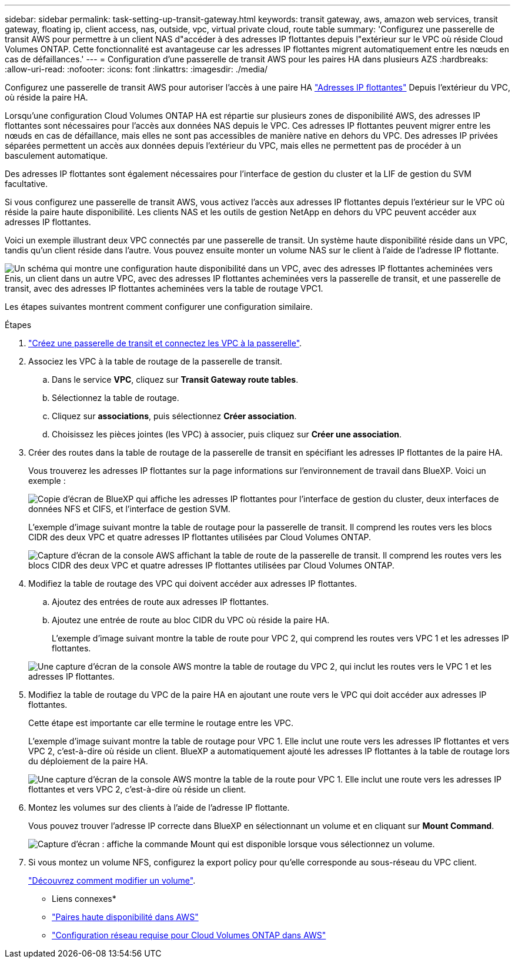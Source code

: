 ---
sidebar: sidebar 
permalink: task-setting-up-transit-gateway.html 
keywords: transit gateway, aws, amazon web services, transit gateway, floating ip, client access, nas, outside, vpc, virtual private cloud, route table 
summary: 'Configurez une passerelle de transit AWS pour permettre à un client NAS d"accéder à des adresses IP flottantes depuis l"extérieur sur le VPC où réside Cloud Volumes ONTAP. Cette fonctionnalité est avantageuse car les adresses IP flottantes migrent automatiquement entre les nœuds en cas de défaillances.' 
---
= Configuration d'une passerelle de transit AWS pour les paires HA dans plusieurs AZS
:hardbreaks:
:allow-uri-read: 
:nofooter: 
:icons: font
:linkattrs: 
:imagesdir: ./media/


[role="lead"]
Configurez une passerelle de transit AWS pour autoriser l'accès à une paire HA link:reference-networking-aws.html#requirements-for-ha-pairs-in-multiple-azs["Adresses IP flottantes"] Depuis l'extérieur du VPC, où réside la paire HA.

Lorsqu'une configuration Cloud Volumes ONTAP HA est répartie sur plusieurs zones de disponibilité AWS, des adresses IP flottantes sont nécessaires pour l'accès aux données NAS depuis le VPC. Ces adresses IP flottantes peuvent migrer entre les nœuds en cas de défaillance, mais elles ne sont pas accessibles de manière native en dehors du VPC. Des adresses IP privées séparées permettent un accès aux données depuis l'extérieur du VPC, mais elles ne permettent pas de procéder à un basculement automatique.

Des adresses IP flottantes sont également nécessaires pour l'interface de gestion du cluster et la LIF de gestion du SVM facultative.

Si vous configurez une passerelle de transit AWS, vous activez l'accès aux adresses IP flottantes depuis l'extérieur sur le VPC où réside la paire haute disponibilité. Les clients NAS et les outils de gestion NetApp en dehors du VPC peuvent accéder aux adresses IP flottantes.

Voici un exemple illustrant deux VPC connectés par une passerelle de transit. Un système haute disponibilité réside dans un VPC, tandis qu'un client réside dans l'autre. Vous pouvez ensuite monter un volume NAS sur le client à l'aide de l'adresse IP flottante.

image:diagram_transit_gateway.png["Un schéma qui montre une configuration haute disponibilité dans un VPC, avec des adresses IP flottantes acheminées vers Enis, un client dans un autre VPC, avec des adresses IP flottantes acheminées vers la passerelle de transit, et une passerelle de transit, avec des adresses IP flottantes acheminées vers la table de routage VPC1."]

Les étapes suivantes montrent comment configurer une configuration similaire.

.Étapes
. https://docs.aws.amazon.com/vpc/latest/tgw/tgw-getting-started.html["Créez une passerelle de transit et connectez les VPC à la passerelle"^].
. Associez les VPC à la table de routage de la passerelle de transit.
+
.. Dans le service *VPC*, cliquez sur *Transit Gateway route tables*.
.. Sélectionnez la table de routage.
.. Cliquez sur *associations*, puis sélectionnez *Créer association*.
.. Choisissez les pièces jointes (les VPC) à associer, puis cliquez sur *Créer une association*.


. Créer des routes dans la table de routage de la passerelle de transit en spécifiant les adresses IP flottantes de la paire HA.
+
Vous trouverez les adresses IP flottantes sur la page informations sur l'environnement de travail dans BlueXP. Voici un exemple :

+
image:screenshot_floating_ips.gif["Copie d'écran de BlueXP qui affiche les adresses IP flottantes pour l'interface de gestion du cluster, deux interfaces de données NFS et CIFS, et l'interface de gestion SVM."]

+
L'exemple d'image suivant montre la table de routage pour la passerelle de transit. Il comprend les routes vers les blocs CIDR des deux VPC et quatre adresses IP flottantes utilisées par Cloud Volumes ONTAP.

+
image:screenshot_transit_gateway1.png["Capture d'écran de la console AWS affichant la table de route de la passerelle de transit. Il comprend les routes vers les blocs CIDR des deux VPC et quatre adresses IP flottantes utilisées par Cloud Volumes ONTAP."]

. Modifiez la table de routage des VPC qui doivent accéder aux adresses IP flottantes.
+
.. Ajoutez des entrées de route aux adresses IP flottantes.
.. Ajoutez une entrée de route au bloc CIDR du VPC où réside la paire HA.
+
L'exemple d'image suivant montre la table de route pour VPC 2, qui comprend les routes vers VPC 1 et les adresses IP flottantes.

+
image:screenshot_transit_gateway2.png["Une capture d'écran de la console AWS montre la table de routage du VPC 2, qui inclut les routes vers le VPC 1 et les adresses IP flottantes."]



. Modifiez la table de routage du VPC de la paire HA en ajoutant une route vers le VPC qui doit accéder aux adresses IP flottantes.
+
Cette étape est importante car elle termine le routage entre les VPC.

+
L'exemple d'image suivant montre la table de routage pour VPC 1. Elle inclut une route vers les adresses IP flottantes et vers VPC 2, c'est-à-dire où réside un client. BlueXP a automatiquement ajouté les adresses IP flottantes à la table de routage lors du déploiement de la paire HA.

+
image:screenshot_transit_gateway3.png["Une capture d'écran de la console AWS montre la table de la route pour VPC 1. Elle inclut une route vers les adresses IP flottantes et vers VPC 2, c'est-à-dire où réside un client."]

. Montez les volumes sur des clients à l'aide de l'adresse IP flottante.
+
Vous pouvez trouver l'adresse IP correcte dans BlueXP en sélectionnant un volume et en cliquant sur *Mount Command*.

+
image:screenshot_mount.gif["Capture d'écran : affiche la commande Mount qui est disponible lorsque vous sélectionnez un volume."]

. Si vous montez un volume NFS, configurez la export policy pour qu'elle corresponde au sous-réseau du VPC client.
+
link:task-manage-volumes.html["Découvrez comment modifier un volume"].



* Liens connexes*

* link:concept-ha.html["Paires haute disponibilité dans AWS"]
* link:reference-networking-aws.html["Configuration réseau requise pour Cloud Volumes ONTAP dans AWS"]


